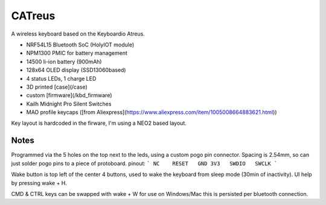 ################
CATreus
################


.. image:: photo.jpg
   :width: 600px

A wireless keyboard based on the Keyboardio Atreus.

* NRF54L15 Bluetooth SoC (HolyIOT module)
* NPM1300 PMIC for battery management
* 14500 li-ion battery (900mAh)
* 128x64 OLED display (SSD13060based)
* 4 status LEDs, 1 charge LED
* 3D printed [case](/case)
* custom [firmware](/kbd_firmware)
* Kailh Midnight Pro Silent Switches
* MAO profile keycaps ([from Aliexpress](https://www.aliexpress.com/item/1005008664883621.html))

Key layout is hardcoded in the firware, I'm using a NEO2 based layout.

Notes
-------

Programmed via the 5 holes on the top next to the leds, using a custom pogo pin connector. 
Spacing is 2.54mm, so can just solder pogo pins to a piece of protoboard.
pinout:
```
NC    RESET   GND
3V3   SWDIO   SWCLK
```

Wake button is top left of the center 4 buttons, used to wake the keyboard from sleep mode (30min of inactivity).
UI help by pressing wake + H.

CMD & CTRL keys can be swapped with wake + W for use on Windows/Mac this is persisted per bluetooth connection.
